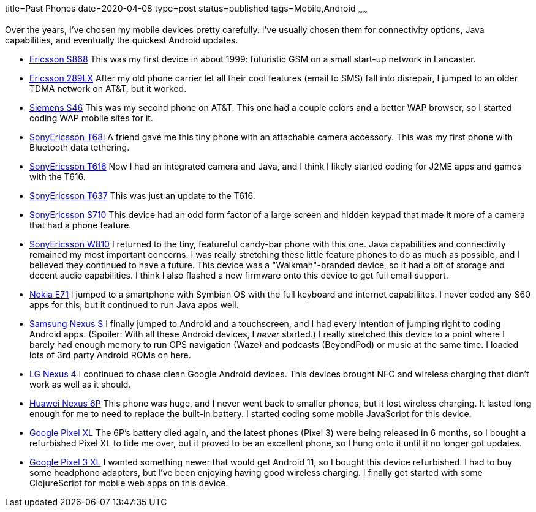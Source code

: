 title=Past Phones
date=2020-04-08
type=post
status=published
tags=Mobile,Android
~~~~~~

Over the years,
I've chosen my mobile devices
pretty carefully.
I've usually chosen them
for connectivity options,
Java capabilities,
and eventually the quickest Android updates.

* https://www.gsmarena.com/ericsson_s_868-111.php[Ericsson S868]
  This was my first device in about 1999:
  futuristic GSM on a small start-up network in Lancaster.
* https://www.phonescoop.com/phones/phone.php?p=25[Ericsson 289LX]
  After my old phone carrier let all their cool features
  (email to SMS) fall into disrepair,
  I jumped to an older TDMA network
  on AT&T, but it worked.
* https://www.phonescoop.com/phones/phone.php?p=84[Siemens S46]
  This was my second phone on AT&T.
  This one had a couple colors and a better WAP browser,
  so I started coding WAP mobile sites for it.
* https://www.gsmarena.com/sony_ericsson_t68i-325.php[SonyEricsson T68i]
  A friend gave me this tiny phone with an attachable camera accessory.
  This was my first phone with Bluetooth data tethering.
* https://www.phonescoop.com/phones/phone.php?p=275[SonyEricsson T616]
  Now I had an integrated camera and Java,
  and I think I likely started coding for J2ME apps and games
  with the T616.
* https://www.phonescoop.com/phones/phone.php?p=496[SonyEricsson T637]
  This was just an update to the T616.
* https://www.gsmarena.com/sony_ericsson_s710-848.php[SonyEricsson S710]
  This device had an odd form factor
  of a large screen and hidden keypad
  that made it more of a camera that had a phone feature.
* https://www.gsmarena.com/sony_ericsson_w810-1402.php[SonyEricsson W810]
  I returned to the tiny, featureful candy-bar phone with this one.
  Java capabilities and connectivity remained my most important concerns.
  I was really stretching these little feature phones
  to do as much as possible, and I believed they continued
  to have a future.
  This device was a "Walkman"-branded device,
  so it had a bit of storage and decent audio capabilities.
  I think I also flashed a new firmware onto this device
  to get full email support.
* https://www.gsmarena.com/nokia_e71-2425.php[Nokia E71]
  I jumped to a smartphone with Symbian OS with the full keyboard
  and internet capabiliites.
  I never coded any S60 apps for this,
  but it continued to run Java apps well.
* https://www.gsmarena.com/samsung_google_nexus_s-3620.php[Samsung Nexus S]
  I finally jumped to Android and a touchscreen,
  and I had every intention of jumping right
  to coding Android apps.
  (Spoiler: With all these Android devices, I _never_ started.)
  I really stretched this device to a point
  where I barely had enough memory to run
  GPS navigation (Waze) and podcasts (BeyondPod) or music
  at the same time.
  I loaded lots of 3rd party Android ROMs on here.
* https://www.gsmarena.com/lg_nexus_4_e960-5048.php[LG Nexus 4]
  I continued to chase clean Google Android devices.
  This devices brought NFC and wireless charging
  that didn't work as well as it should.
* https://www.gsmarena.com/huawei_nexus_6p-7588.php[Huawei Nexus 6P]
  This phone was huge, and I never went back to smaller phones,
  but it lost wireless charging.
  It lasted long enough for me
  to need to replace the built-in battery.
  I started coding some mobile JavaScript for this device.
* https://www.gsmarena.com/google_pixel_xl-8345.php[Google Pixel XL]
  The 6P's battery died again,
  and the latest phones (Pixel 3) were being released in 6 months,
  so I bought a refurbished Pixel XL
  to tide me over,
  but it proved to be an excellent phone,
  so I hung onto it until it no longer got updates.
* https://www.gsmarena.com/google_pixel_3_xl-9257.php[Google Pixel 3 XL]
  I wanted something newer that would get Android 11,
  so I bought this device refurbished.
  I had to buy some headphone adapters,
  but I've been enjoying having good wireless charging.
  I finally got started with some ClojureScript
  for mobile web apps on this device.
